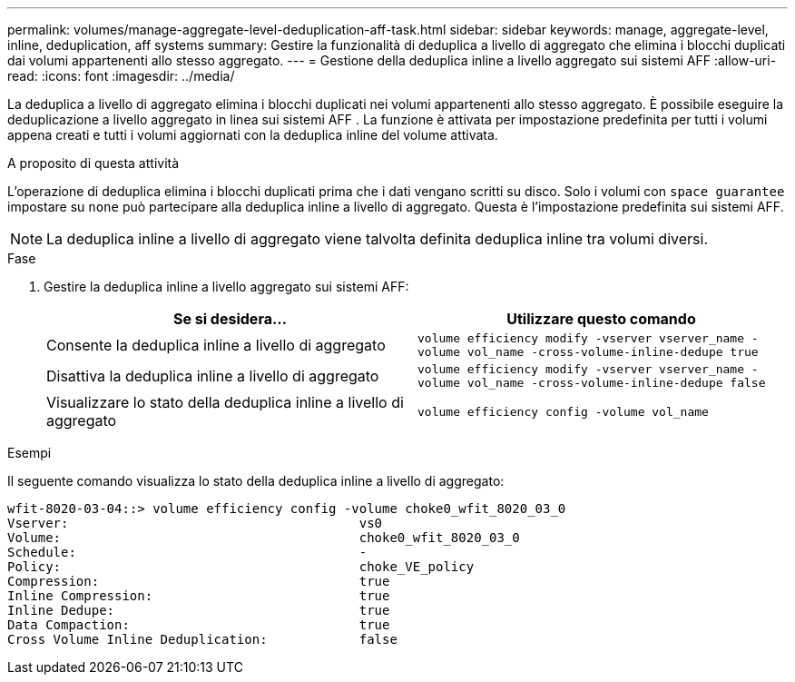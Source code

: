 ---
permalink: volumes/manage-aggregate-level-deduplication-aff-task.html 
sidebar: sidebar 
keywords: manage, aggregate-level, inline, deduplication, aff systems 
summary: Gestire la funzionalità di deduplica a livello di aggregato che elimina i blocchi duplicati dai volumi appartenenti allo stesso aggregato. 
---
= Gestione della deduplica inline a livello aggregato sui sistemi AFF
:allow-uri-read: 
:icons: font
:imagesdir: ../media/


[role="lead"]
La deduplica a livello di aggregato elimina i blocchi duplicati nei volumi appartenenti allo stesso aggregato. È possibile eseguire la deduplicazione a livello aggregato in linea sui sistemi AFF . La funzione è attivata per impostazione predefinita per tutti i volumi appena creati e tutti i volumi aggiornati con la deduplica inline del volume attivata.

.A proposito di questa attività
L'operazione di deduplica elimina i blocchi duplicati prima che i dati vengano scritti su disco. Solo i volumi con `space guarantee` impostare su `none` può partecipare alla deduplica inline a livello di aggregato. Questa è l'impostazione predefinita sui sistemi AFF.

[NOTE]
====
La deduplica inline a livello di aggregato viene talvolta definita deduplica inline tra volumi diversi.

====
.Fase
. Gestire la deduplica inline a livello aggregato sui sistemi AFF:
+
[cols="2*"]
|===
| Se si desidera... | Utilizzare questo comando 


 a| 
Consente la deduplica inline a livello di aggregato
 a| 
`volume efficiency modify -vserver vserver_name -volume vol_name -cross-volume-inline-dedupe true`



 a| 
Disattiva la deduplica inline a livello di aggregato
 a| 
`volume efficiency modify -vserver vserver_name -volume vol_name -cross-volume-inline-dedupe false`



 a| 
Visualizzare lo stato della deduplica inline a livello di aggregato
 a| 
`volume efficiency config -volume vol_name`

|===


.Esempi
Il seguente comando visualizza lo stato della deduplica inline a livello di aggregato:

[listing]
----

wfit-8020-03-04::> volume efficiency config -volume choke0_wfit_8020_03_0
Vserver:                                      vs0
Volume:                                       choke0_wfit_8020_03_0
Schedule:                                     -
Policy:                                       choke_VE_policy
Compression:                                  true
Inline Compression:                           true
Inline Dedupe:                                true
Data Compaction:                              true
Cross Volume Inline Deduplication:            false
----